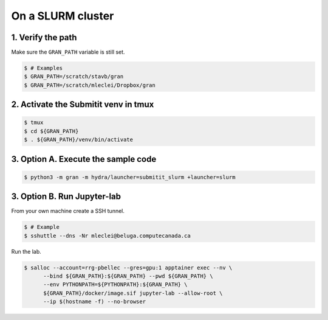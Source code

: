 .. _execution_on_a_slurm_cluster:

On a SLURM cluster
==================

1. Verify the path
------------------

Make sure the ``GRAN_PATH`` variable is still set.

.. code-block:: console

   $ # Examples
   $ GRAN_PATH=/scratch/stavb/gran
   $ GRAN_PATH=/scratch/mleclei/Dropbox/gran

2. Activate the Submitit venv in tmux
-------------------------------------

.. code-block:: console

    $ tmux
    $ cd ${GRAN_PATH}
    $ . ${GRAN_PATH}/venv/bin/activate

3. Option A. Execute the sample code
------------------------------------

.. code-block:: console

    $ python3 -m gran -m hydra/launcher=submitit_slurm +launcher=slurm

3. Option B. Run Jupyter-lab
----------------------------

From your own machine create a SSH tunnel.

.. code-block:: console

    $ # Example
    $ sshuttle --dns -Nr mleclei@beluga.computecanada.ca

Run the lab.

.. code-block:: console

    $ salloc --account=rrg-pbellec --gres=gpu:1 apptainer exec --nv \
          --bind ${GRAN_PATH}:${GRAN_PATH} --pwd ${GRAN_PATH} \
          --env PYTHONPATH=${PYTHONPATH}:${GRAN_PATH} \
          ${GRAN_PATH}/docker/image.sif jupyter-lab --allow-root \
          --ip $(hostname -f) --no-browser